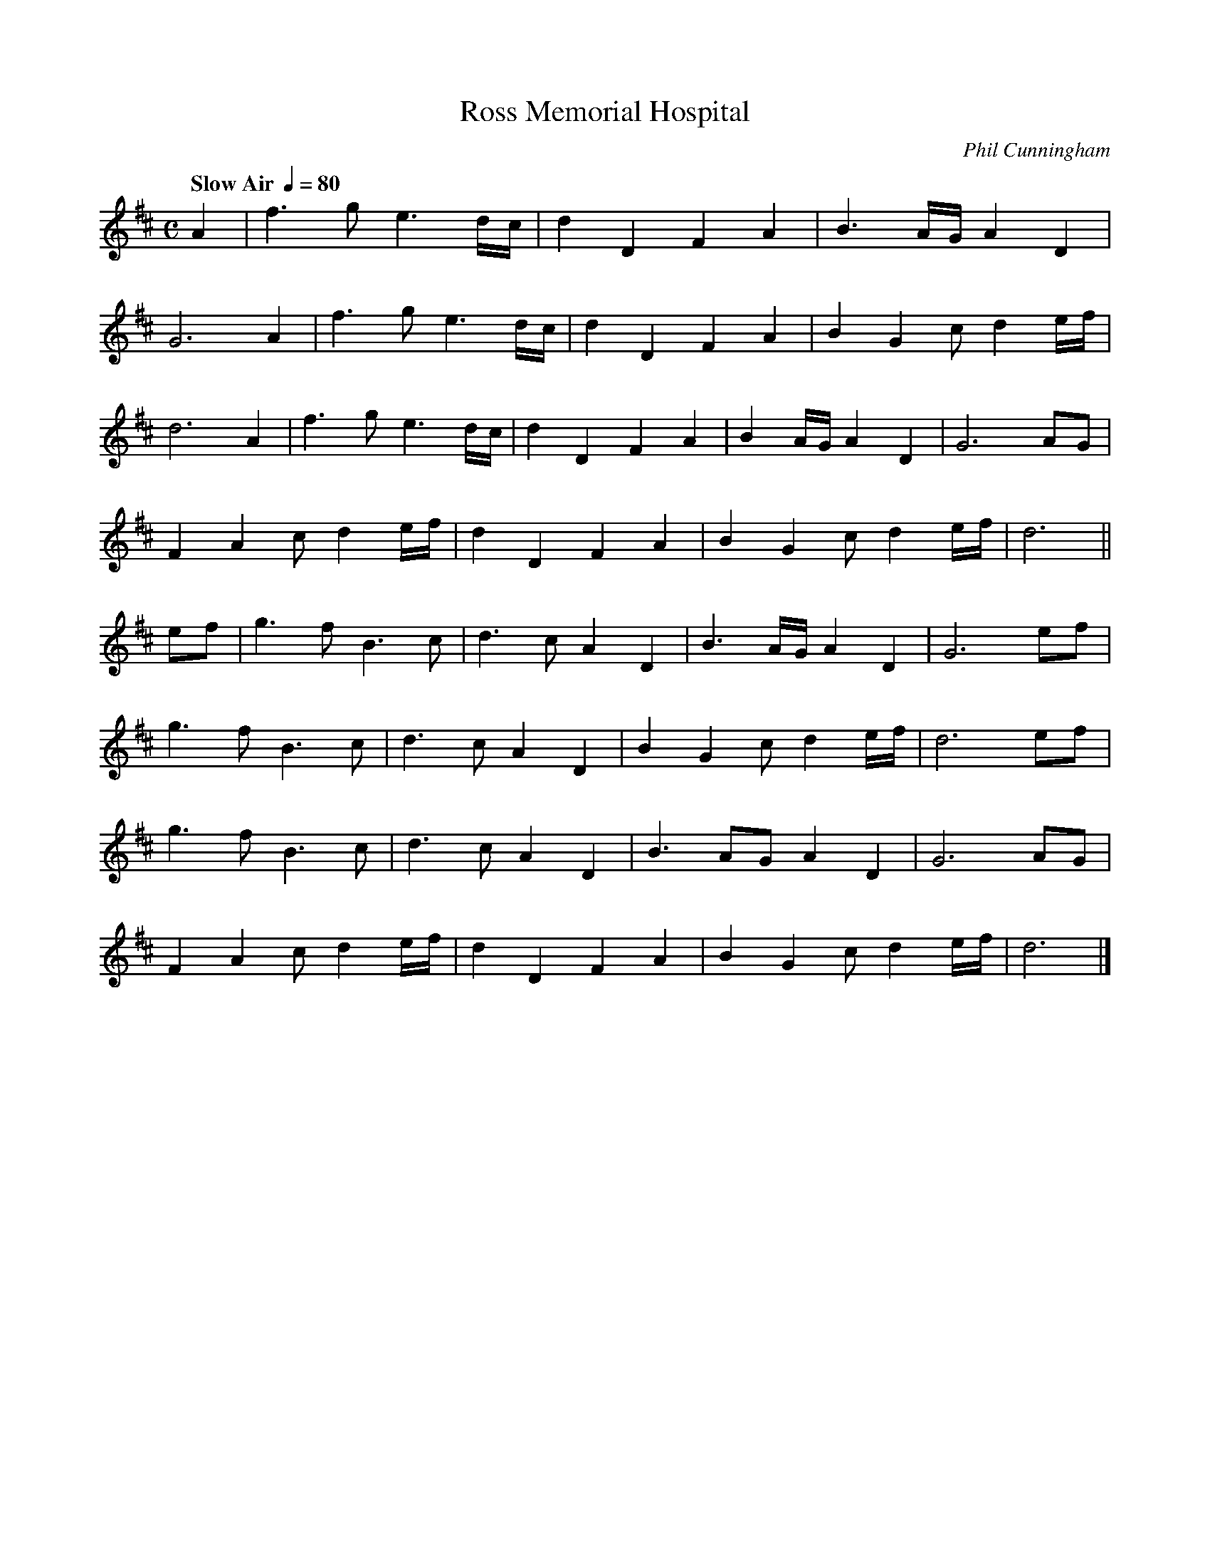 X:1
T:Ross Memorial Hospital
R:Air
C:Phil Cunningham
L:1/4
Q:"Slow Air " 1/4=80
K:D
M:C
A|f>g e3/2d//c//|dDFA|B3/2 A//G//AD|
G3A|f>g e3/2d//c//|dDFA|BGc/de//f//|
d3A|f>g e3/2d//c//|dDFA|BA//G//AD|G3 A/G/|
FAc/de//f//|dDFA|BGc/de//f//|d3||
e/f/|g>fB>c|d>c AD|B3/2A//G//AD|G3 e/f/|
g>fB>c|d>cAD|BGc/de//f//|d3e/f/|
g>fB>c|d>c AD|B3/2 A/G/AD|G3 A/G/|
FAc/de//f//|dDFA|BG c/d e//f//|d3|]
